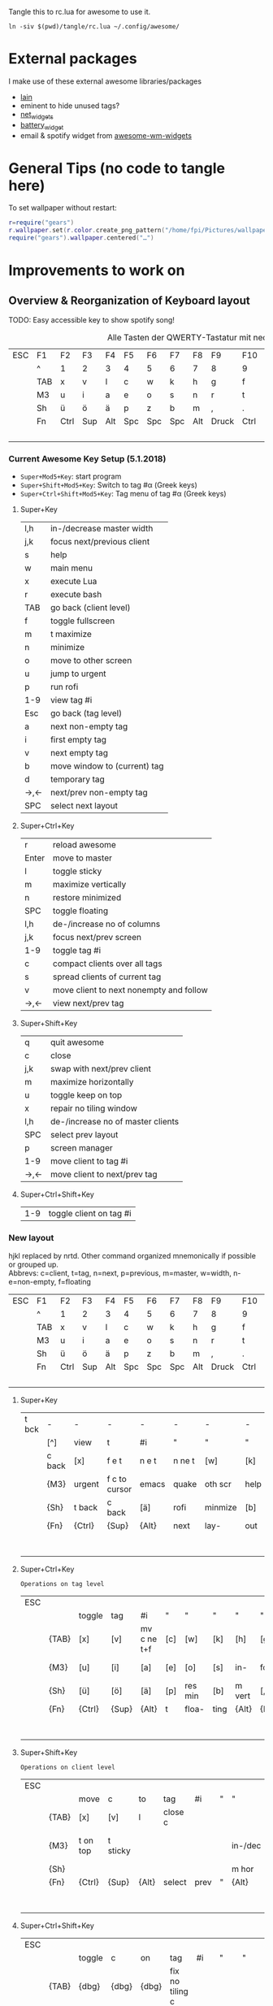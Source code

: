 Tangle this to rc.lua for awesome to use it.

#+BEGIN_SRC shell :results silent :tangle tangle/symlink.sh :shebang "#!/bin/bash"
ln -siv $(pwd)/tangle/rc.lua ~/.config/awesome/
#+END_SRC
* External packages
I make use of these external awesome libraries/packages
- [[https://github.com/lcpz/lain][lain]]
- eminent to hide unused tags?
- [[https://github.com/pltanton/net_widgets][net_widgets]]
- [[https://github.com/deficient/battery-widget][battery_widget]]
- email & spotify widget from [[https://github.com/streetturtle/awesome-wm-widgets][awesome-wm-widgets]]
* General Tips (no code to tangle here)
  :PROPERTIES:
  :header-args:lua: :tangle no
  :END:
  To set wallpaper without restart:
  #+BEGIN_SRC lua :tangle no
    r=require("gears")
    r.wallpaper.set(r.color.create_png_pattern("/home/fpi/Pictures/wallpaper/w"))
    require("gears").wallpaper.centered("…")
  #+END_SRC

* Improvements to work on
  :PROPERTIES:
  :header-args:lua: :tangle no
  :END:
** Overview & Reorganization of Keyboard layout
   :PROPERTIES:
   :header-args:ruby: :var t=kb_layout
   :END:

   TODO: Easy accessible key to show spotify song!
   #+NAME: kb_layout
   #+CAPTION: Alle Tasten der QWERTY-Tastatur mit neo2 Belegung
   | ESC | F1  | F2   | F3  | F4  | F5  | F6  | F7  | F8  | F9    | F10  | F11  | F12 | Home  | End | Ins | Del |
   |     | ^   | 1    | 2   | 3   | 4   | 5   | 6   | 7   | 8     | 9    | 0    | -   | `     | BCK |     |     |
   |     | TAB | x    | v   | l   | c   | w   | k   | h   | g     | f    | q    | ß   | ´     | M3  |     |     |
   |     | M3  | u    | i   | a   | e   | o   | s   | n   | r     | t    | d    | y   | ent   |     |     |     |
   |     | Sh  | ü    | ö   | ä   | p   | z   | b   | m   | ,     | .    | j    | Sh  |       |     |     |     |
   |     | Fn  | Ctrl | Sup | Alt | Spc | Spc | Spc | Alt | Druck | Ctrl | PgUp | Up  | PgDn  |     |     |     |
   |     |     |      |     |     |     |     |     |     |       |      | Left | Dn  | Right |     |     |     |
*** Current Awesome Key Setup (5.1.2018)
    - =Super+Mod5+Key=: start program
    - =Super+Shift+Mod5+Key=: Switch to tag #α (Greek keys)
    - =Super+Ctrl+Shift+Mod5+Key=: Tag menu of tag #α (Greek keys)
**** Super+Key
     | l,h | in-/decrease master width    |
     | j,k | focus next/previous client   |
     | s   | help                         |
     | w   | main menu                    |
     | x   | execute Lua                  |
     | r   | execute bash                 |
     | TAB | go back (client level)       |
     | f   | toggle fullscreen            |
     | m   | t maximize                   |
     | n   | minimize                     |
     | o   | move to other screen         |
     | u   | jump to urgent               |
     | p   | run rofi                     |
     | 1-9 | view tag #i                  |
     | Esc | go back (tag level)          |
     | a   | next non-empty tag           |
     | i   | first empty tag          |
     | v   | next empty tag               |
     | b   | move window to (current) tag |
     | d   | temporary tag                |
     | →,← | next/prev non-empty tag      |
     | SPC | select next layout           |
**** Super+Ctrl+Key
     | r     | reload awesome                          |
     | Enter | move to master                          |
     | l     | toggle sticky                           |
     | m     | maximize vertically                     |
     | n     | restore minimized                       |
     | SPC   | toggle floating                         |
     | l,h   | de-/increase no of columns              |
     | j,k   | focus next/prev screen                  |
     | 1-9   | toggle tag #i                           |
     | c     | compact clients over all tags           |
     | s     | spread clients of current tag           |
     | v     | move client to next nonempty and follow |
     | →,←   | view next/prev tag                      |
**** Super+Shift+Key
     | q   | quit awesome                      |
     | c   | close                             |
     | j,k | swap with next/prev client        |
     | m   | maximize horizontally             |
     | u   | toggle keep on top                |
     | x   | repair no tiling window           |
     | l,h | de-/increase no of master clients |
     | SPC | select prev layout                |
     | p   | screen manager                    |
     | 1-9 | move client to tag #i             |
     | →,← | move client to next/prev tag      |
**** Super+Ctrl+Shift+Key
     | 1-9 | toggle client on tag #i |

*** New layout
    hjkl replaced by nrtd. Other command organized mnemonically if
    possible or grouped up.\\
    Abbrevs: c=client, t=tag, n=next, p=previous, m=master, w=width, n-e=non-empty, f=floating
    |-----+-----+------+-----+-----+-----+-----+-----+-----+-------+------+------+-----+-------+-----+-----+-----|
    | ESC | F1  | F2   | F3  | F4  | F5  | F6  | F7  | F8  | F9    | F10  | F11  | F12 | Home  | End | Ins | Del |
    |     | ^   | 1    | 2   | 3   | 4   | 5   | 6   | 7   | 8     | 9    | 0    | -   | `     | BCK |     |     |
    |     | TAB | x    | v   | l   | c   | w   | k   | h   | g     | f    | q    | ß   | ´     | M3  |     |     |
    |     | M3  | u    | i   | a   | e   | o   | s   | n   | r     | t    | d    | y   | ent   |     |     |     |
    |     | Sh  | ü    | ö   | ä   | p   | z   | b   | m   | ,     | .    | j    | Sh  |       |     |     |     |
    |     | Fn  | Ctrl | Sup | Alt | Spc | Spc | Spc | Alt | Druck | Ctrl | PgUp | Up  | PgDn  |     |     |     |
    |     |     |      |     |     |     |     |     |     |       |      | Left | Dn  | Right |     |     |     |
**** Super+Key
     | t bck | -      | -      | -             | -     | -      | -       | -    | -       | -       | -       | -       | -    |           |       |   |   |
     |       | [^]    | view   | t             | #i    | "      | "       | "    | "       | "       | "       | [0]     | [-]  | [`]       | {BCK} |   |   |
     |       | c back | [x]    | f e t         | n e t | n ne t | [w]     | [k]  | run lua | /bash   | fullscr | [q]     | [ß]  | [´]       | {M3}  |   |   |
     |       | {M3}   | urgent | f c to cursor | emacs | quake  | oth scr | help | de-     | focus   | n/p  c  | inc m w | [y]  | open term |       |   |   |
     |       | {Sh}   | t back | c back        | [ä]   | rofi   | minmize | [b]  | t max   | [,]     | temp t  | [j]     | {Sh} |           |       |   |   |
     |       | {Fn}   | {Ctrl} | {Sup}         | {Alt} | next   | lay-    | out  | {Alt}   | {Druck} | {Ctrl}  | [PgUp]  | [Up] | [PgDn]    |       |   |   |
     |       |        |        |               |       |        |         |      |         |         |         | p/n n-e | [Dn] | tag       |       |   |   |
**** Super+Ctrl+Key
     : Operations on tag level
     | ESC |       |        |       |             |     |         |      |        |         |         |            |      |        |       |   |   |
     |     |       | toggle | tag   | #i          | "   | "       | "    | "      | "       | "       | [0]        |      |        | {BCK} |   |   |
     |     | {TAB} | [x]    | [v]   | mv c ne t+f | [c] | [w]     | [k]  | [h]    | [g]     | [f]     | [q]        | [ß]  |        | {M3}  |   |   |
     |     | {M3}  | [u]    | [i]   | [a]         | [e] | [o]     | [s]  | in-    | focus   | n/p scr | dec col no | [y]  | move m |       |   |   |
     |     | {Sh}  | [ü]    | [ö]   | [ä]         | [p] | res min | [b]  | m vert | [,]     | [.]     | [j]        | {Sh} |        |       |   |   |
     |     | {Fn}  | {Ctrl} | {Sup} | {Alt}       | t   | floa-   | ting | {Alt}  | {Druck} | {Ctrl}  | [PgUp]     | [Up] | [PgDn] |       |   |   |
     |     |       |        |       |             |     |         |      |        |         |         | view p/n   | [Dn] | t      |       |   |   |

**** Super+Shift+Key
     : Operations on client level
     | ESC |       |          |          |       |         |      |   |         |          |           |             |      |       |       |   |   |
     |     |       | move     | c        | to    | tag     | #i   | " | "       | "        | "         | [0]         |      |       | {BCK} |   |   |
     |     | {TAB} | [x]      | [v]      | l     | close c |      |   |         | spread c | compact c |             |      |       | {M3}  |   |   |
     |     | {M3}  | t on top | t sticky |       |         |      |   | in-/dec | swap w   | n/p c     | no master c |      |       |       |   |   |
     |     | {Sh}  |          |          |       |         |      |   | m hor   |          |           |             | {Sh} |       |       |   |   |
     |     | {Fn}  | {Ctrl}   | {Sup}    | {Alt} | select  | prev | " | {Alt}   | {Druck}  | {Ctrl}    |             |      |       |       |   |   |
     |     |       |          |          |       |         |      |   |         |          |           | move c to   |      | p/n t |       |   |   |
**** Super+Ctrl+Shift+Key
     | ESC |       |        |       |       |                 |     |     |           |            |        |          |      |   |       |   |   |
     |     |       | toggle | c     | on    | tag             | #i  | "   | "         | "          | "      | [0]      |      |   | {BCK} |   |   |
     |     | {TAB} | {dbg}  | {dbg} | {dbg} | fix no tiling c |     |     |           |            |        | quit aws |      |   | {M3}  |   |   |
     |     | {M3}  | {dbg}  | {dbg} | {dbg} |                 |     |     | main menu | reload aws |        |          |      |   |       |   |   |
     |     | {Sh}  | {dbg}  | {dbg} | {dbg} |                 |     |     | menu bar  |            |        |          | {Sh} |   |       |   |   |
     |     | {Fn}  | {Ctrl} | {Sup} | {Alt} | Spc             | Spc | Spc | {Alt}     | {Druck}    | {Ctrl} |          |      |   |       |   |   |
     |     |       |        |       |       |                 |     |     |           |            |        |          |      |   |       |   |   |
*** Empty dummy
     | ESC |       |        |       |       |     |     |     |       |         |        |   |      |   |       |   |   |
     |     |       |        |       |       |     |     |     |       |         |        |   |      |   | {BCK} |   |   |
     |     | {TAB} |        |       |       |     |     |     |       |         |        |   |      |   | {M3}  |   |   |
     |     | {M3}  |        |       |       |     |     |     |       |         |        |   |      |   |       |   |   |
     |     | {Sh}  |        |       |       |     |     |     |       |         |        |   | {Sh} |   |       |   |   |
     |     | {Fn}  | {Ctrl} | {Sup} | {Alt} | Spc | Spc | Spc | {Alt} | {Druck} | {Ctrl} |   |      |   |       |   |   |
     |     |       |        |       |       |     |     |     |       |         |        |   |      |   |       |   |   |
** TODO [#A] Key to create floating emacsclient
   \to use =emacsclient -t= ?
for proper client.name:

(make-frame
 '((name . "FRAMEY")))

** [#D] "empty client" which acts like a normal client but doesn't actually contain anything
   (best see-trough, click-trough), to help limit screen space when wanted
** move all clients on current tag to a selected (empty?) tag
** swap the current tag with another selected tag
** DONE Key/Script to toggle wibar display
- State "DONE"       from              [2019-07-21 Sun 16:54]
* make more use of rofi
  - +select any window and move it to current tag using rofi window manager+
        -window-command "..."
    - select any tag and move all their clients to active tag → combi mode: windows+tags
  - +use rofi to select tag?+
  - show all available layouts and change to any. Images in rofi? or better
    way to make spread view of layouts
** 2nd monitor setup
   - commands to move all clients of current tag to current tag on other screen,
     toggle all clients of current tag on current tag of other screen (mirror
     mode), if already mirrored only place them on screen 1
   - tags and clients can't be displayed on two screens at once
   - update screenmenu keyboard shortcut when connected screens change
** calender popup
** nm-applet icons
** DONE way to select all 25 tags individually instead of only 1-9
   - can't remember all tag numbers → possible to use keys of neo layout αβγ…?
** DONE on screen disconnect mark all tags of destroyed screen as volatile
   they will be moved to another screen but destroyed as soon as all of their
   clients have been moved to another tag+

* Config
  :PROPERTIES:
  :header-args:lua: :tangle tangle/rc.lua
  :END:
** Libraries

   Debug_flag enables some debug functions, e.g. Super-Shift-s
   #+BEGIN_SRC lua
   debug_flag = true
   #+END_SRC
   General libraries:
   #+BEGIN_SRC lua
     -- Standard awesome library
     local gears = require("gears")
     local awful = require("awful")
     require("awful.autofocus")
     -- Widget and layout library
     local wibox = require("wibox")
     -- Theme handling library
     local beautiful = require("beautiful")
     -- Notification library
     local naughty = require("naughty")
     local menubar = require("menubar")
     local hotkeys_popup = require("awful.hotkeys_popup").widget
   #+END_SRC
   Some custom ones I use:
   #+BEGIN_SRC lua
     local lain = require("lain")
     local eminent = require("eminent")
     --local shifty = require("shifty") -- don't use shifty, use tyrannical
     --local tyrannical = require("tyrannical")
     --tyrannical.settings.default_layout = awful.layout.suit.tile
     -- Enable VIM help for hotkeys widget when client with matching name is opened:
     require("awful.hotkeys_popup.keys.vim")
   #+END_SRC
** Basic Error handling
   #+BEGIN_SRC lua
      -- {{{ Error handling
      -- Check if awesome encountered an error during startup and fell back to
      -- another config (This code will only ever execute for the fallback config)
      if awesome.startup_errors then
	  naughty.notify({ preset = naughty.config.presets.critical,
			   title = "Oops, there were errors during startup!",
			   text = awesome.startup_errors })
      end

      -- Handle runtime errors after startup
      do
	  local in_error = false
	  awesome.connect_signal("debug::error", function (err)
	      -- Make sure we don't go into an endless error loop
	      if in_error then return end
	      in_error = true

	      naughty.notify({ preset = naughty.config.presets.critical,
			       title = "Oops, an error happened!",
			       text = tostring(err) })
	      in_error = false
	  end)
      end
      -- }}}
   #+END_SRC
** Custom scripts
   These are executed upon startup and function independent of
   awesome.
   #+BEGIN_SRC lua
      -- {{{ Autorun && screen lock
      awful.util.spawn_with_shell("~/.config/awesome/autorun.sh")
      awful.util.spawn_with_shell('~/.config/awesome/locker')
      -- }}}
   #+END_SRC
** Tyrannical Tag setup
   This is no longer tangled, as Tyrannical settings seemed to provide
   no benefit with the way I use tags and it did not work nicely with
   screenful and creating and moving when adding/removing screens.
   #+BEGIN_SRC lua :tangle no
      --[[tyrannical.tags = {
	{
	  name        = "α",                 -- Call the tag "α"
	  init        = true,                   -- Load the tag on startup
	  exclusive   = false,                   -- Refuse any other type of clients (by classes)
	  screen      = {1,2},                  -- Create this tag on screen 1 and screen 2
	  layout      = awful.layout.suit.tile, -- Use the tile layout
	  selected    = true,
      --    class       = { --Accept the following classes, refuse everything else (because of "exclusive=true")
      --      "xterm" , "urxvt" , "aterm","URxvt","XTerm","konsole","terminator","gnome-terminal"
      --    }
	  --screen      = screen.count()>1 and 2 or 1,-- Setup on screen 2 if there is more than 1 screen, else on screen 1
	  --exec_once   = {"dolphin"}, --When the tag is accessed for the first time, execute this command
	} ,
	{
	  name = "β",
	  init = true, screen = {1,2}},
	{ name = "γ",
	  init = true, screen = {1,2}},
	{ name = "δ",
	  init = true, screen = {1,2}},
	{ name = "ε" ,
	  init = true, screen = {1,2}},
	{ name = "♫",
	  init = true, screen = {1,2},
	  class = { "spotify" }
	},
	{ name = "ζ",
	  init = true, screen = {1,2}},
	{ name = "η",
	  init = true, screen = {1,2}},
	{ name = "θ",
	  init = true, screen = {1,2},
	  fallback = true},
	{ name = "ι",
	  init = true, screen = {1,2}},
	{ name = "κ",
	  init = true, screen = {1,2}},
	{ name = "λ",
	  init = true, screen = {1,2}},
	{ name = "μ",
	  init = true, screen = {1,2}},
	{ name = "ν",
	  init = true, screen = {1,2}},
	{ name = "ξ",
	  init = true, screen = {1,2}},
	{ name = "ο",
	  init = true, screen = {1,2}},
	{ name = "π",
	  init = true, screen = {1,2}},
	{ name = "ρ",
	  init = true, screen = {1,2}},
	{ name = "σ",
	  init = true, screen = {1,2}},
	{ name = "τ",
	  init = true, screen = {1,2}},
	{ name = "υ",
	  init = true, screen = {1,2}},
	{ name = "φ",
	  init = true, screen = {1,2}},
	{ name = "χ",
	  init = true, screen = {1,2}},
	{ name = "ψ",
	  init = true, screen = {1,2}},
	{ name = "Ω",
	  init = true, screen = {1,2}}
      }
      --]]
   #+END_SRC
** Some Variables
   Set the theme, terminal, modkey and layouts to use.
   #+BEGIN_SRC lua
      -- {{{ Variable definitions
      local theme = "~/.config/awesome/themes/mine/"
      beautiful.init(theme.."theme.lua")

      -- This is used later as the default terminal and editor to run.
      terminal = "tilix"
      editor = os.getenv("EDITOR") or "nano"
      editor_cmd = terminal .. " -e " .. editor
    #+END_SRC
    From the default rc.lua:
    #+BEGIN_QUOTE
    Default modkey.\\
    Usually, Mod4 is the key with a logo between Control and Alt.  If
    you do not like this or do not have such a key, I suggest you to
    remap Mod4 to another key using xmodmap or other tools.  However,
    you can use another modifier like Mod1, but it may interact with
    others.
    #+END_QUOTE
    #+BEGIN_SRC lua
      modkey = "Mod4"
    #+END_SRC
    Table of layouts to cover with awful.layout.inc, order matters.
    #+BEGIN_SRC lua
      awful.layout.layouts = {
	  awful.layout.suit.tile,
	  awful.layout.suit.tile.left,
	  awful.layout.suit.tile.bottom,
	  --awful.layout.suit.tile.top,
	  awful.layout.suit.fair,
	  awful.layout.suit.fair.horizontal,
	  awful.layout.suit.spiral,
	  --awful.layout.suit.spiral.dwindle,
	  --awful.layout.suit.max,
	  awful.layout.suit.max.fullscreen,
	  awful.layout.suit.magnifier,
	  awful.layout.suit.corner.nw,
	  -- awful.layout.suit.corner.ne,
	  -- awful.layout.suit.corner.sw,
	  -- awful.layout.suit.corner.se,
	  lain.layout.termfair,
	  lain.layout.centerwork.horizontal,
	  lain.layout.centerwork,

	  awful.layout.suit.floating,
      }
      -- }}}
   #+END_SRC
** Helper Functions
   #+BEGIN_SRC lua
      -- {{{ Helper functions
      local function client_menu_toggle_fn()
	  local instance = nil

	  return function ()
	      if instance and instance.wibox.visible then
		  instance:hide()
		  instance = nil
	      else
		  instance = awful.menu.clients({ theme = { width = 250 } })
	      end
	  end
      end
      -- }}}
   #+END_SRC
** Menu
   #+BEGIN_SRC lua
      -- {{{ Menu
      -- Create a launcher widget and a main menu
      myawesomemenu = {
	 { "hotkeys", function() return false, hotkeys_popup.show_help end},
	 { "manual", terminal .. " -e man awesome" },
	 { "edit config", editor_cmd .. " " .. awesome.conffile },
	 { "restart", awesome.restart },
	 { "quit", function() awesome.quit() end}
      }

      mymainmenu = awful.menu({ items = { { "awesome", myawesomemenu, beautiful.awesome_icon },
					  { "open terminal", terminal }
					}
			      })

      mylauncher = awful.widget.launcher({ image = beautiful.awesome_icon,
					   menu = mymainmenu })

      -- Menubar configuration
      menubar.utils.terminal = terminal -- Set the terminal for applications that require it
      -- }}}
   #+END_SRC
** TODO Wibar & boxes
*** Widgets
#+BEGIN_SRC lua
  -- Keyboard map indicator and switcher
  mykeyboardlayout = awful.widget.keyboardlayout()

  -- {{{ Wibar
  -- Create a textclock widget
  mytextclock = wibox.widget.textclock()

  -- load battery widget
  local battery_widget = require("battery-widget")
  -- define
  --local baticon = wibox.widget.imagebox("/home/fpi/.config/awesome/themes/mine/ac.png")
  battery = battery_widget({adapter="BAT0"})
  -- network widget
  local net_widgets = require("net_widgets")
  net_wireless = net_widgets.wireless({interface = "wlp4s0",
                                       timeout   = 5
  })
  -- lain widgets
  local separators = lain.util.separators
  local cpuicon = wibox.widget.imagebox("/home/fpi/.config/awesome/themes/mine/cpu.png")
  --local cpu = lain.widget.cpu {
  --   settings = function()
  --      widget:set_markup(cpu_now.usage)
  --   end
  --}
  local myredshift = wibox.widget{
      checked      = false,
      check_color  = "#EB8F8F",
      border_color = "#EB8F8F",
      border_width = 1.2,
      shape        = function(cr, width, height)
               gears.shape.rounded_bar(cr, width, 0.4*height)
          end,
      widget       = wibox.widget.checkbox
  }
  lain.widget.contrib.redshift:attach(
      myredshift,
      function (active)
          myredshift.checked = active
      end
  )
  --local cpu = awful.widget.watch('bash -c \"uptime|cut -d\\" \\" -f12,13,14\"', 3)
  local cpu = awful.widget.watch('bash -c \"cat /proc/loadavg|cut -d\\" \\" -f1-3\"', 3)

  local volume = lain.widget.alsabar {
  }

  require("awesome-wm-widgets.email-widget.email")

  require("awesome-wm-widgets.spotify-widget.spotify")
#+END_SRC
Quake
#+BEGIN_SRC lua
-- local quakeemacs = lain.util.quake({app="emacsclient -c -e '(progn (display-buffer (get-buffer-create \"Quake\")) (delete-window))';#", argname = "", name = "QuakeEmacs", secondcmd = "xprop -name 'Quake' -f WM_CLASS 8s -set WM_CLASS \"QuakeEmacs\"", followtag = true, loosepos = true})
-- Command to create emacsclient with Quake buffer and set wm_class to QuakeDD
-- emacsclient -c -e '(progn (display-buffer (get-buffer-create "Quake")) (delete-window))'&;sleep  1;xprop -name "Quake" -f WM_CLASS 8s -set WM_CLASS "QuakeDD"
local quake = lain.util.quake({app="tilix", argname = "--new-process --name %s", followtag = true})
local quake_emacs = lain.util.quake({app="emacsclient", name="_Quake_Emacs_", argname = "-e \"(fpi/make-floating-frame nil nil t \\\"*Quake Emacs*\\\")\"", followtag = true, height = 400})
#+END_SRC
*** Wibox
    #+BEGIN_SRC lua
       -- Create a wibox for each screen and add it
       local taglist_buttons = gears.table.join(
			   awful.button({ }, 1, function(t) t:view_only() end),
			   awful.button({ modkey }, 1, function(t)
						     if client.focus then
							 client.focus:move_to_tag(t)
						     end
						 end),
			   awful.button({ }, 3, awful.tag.viewtoggle),
			   awful.button({ modkey }, 3, function(t)
						     if client.focus then
							 client.focus:toggle_tag(t)
						     end
						 end),
			   awful.button({ }, 4, function(t) awful.tag.viewnext(t.screen) end),
			   awful.button({ }, 5, function(t) awful.tag.viewprev(t.screen) end)
		       )
    #+END_SRC
    #+BEGIN_SRC lua
       local tasklist_buttons = gears.table.join(
			    awful.button({ }, 1, function (c)
						     if c == client.focus then
							 c.minimized = true
						     else
							 -- Without this, the following
							 -- :isvisible() makes no sense
							 c.minimized = false
							 if not c:isvisible() and c.first_tag then
							     c.first_tag:view_only()
							 end
							 -- This will also un-minimize
							 -- the client, if needed
							 client.focus = c
							 c:raise()
						     end
						 end),
			    awful.button({ }, 3, client_menu_toggle_fn()),
			    awful.button({ }, 4, function ()
						     awful.client.focus.byidx(1)
						 end),
			    awful.button({ }, 5, function ()
						     awful.client.focus.byidx(-1)
						 end))
    #+END_SRC
    #+BEGIN_SRC lua
       local function set_wallpaper(s)
	   -- Wallpaper
	   if beautiful.wallpaper then
	       local wallpaper = beautiful.wallpaper
	       -- If wallpaper is a function, call it with the screen
	       if type(wallpaper) == "function" then
		   wallpaper = wallpaper(s)
	       end
	       gears.wallpaper.maximized(wallpaper, s, true)
	   end
       end
    #+END_SRC
    #+BEGIN_SRC lua
       -- Re-set wallpaper when a screen's geometry changes (e.g. different resolution)
       screen.connect_signal("property::geometry", set_wallpaper)
    #+END_SRC

    #+BEGIN_SRC lua
    awful.screen.connect_for_each_screen(function(s)

        -- Wallpaper
        set_wallpaper(s)
        -- Each screen has its own tag table.
        awful.tag({"α", "β", "γ", "δ", "ε","♫","ζ","η","θ","ι","κ","λ","μ","ν","ξ","ο","π","ρ","σ","τ",
                   "υ","φ","χ","ψ","Ω"}, s, awful.layout.layouts[1])

        -- Create a promptbox for each screen
        s.mypromptbox = awful.widget.prompt()
        -- Create an imagebox widget which will contains an icon indicating which layout we're using.
        -- We need one layoutbox per screen.
        s.mylayoutbox = awful.widget.layoutbox(s)
        s.mylayoutbox:buttons(gears.table.join(
                               awful.button({ }, 1, function () awful.layout.inc( 1) end),
                               awful.button({ }, 3, function () awful.layout.inc(-1) end),
                               awful.button({ }, 4, function () awful.layout.inc( 1) end),
                               awful.button({ }, 5, function () awful.layout.inc(-1) end)))
        -- Create a taglist widget
        s.mytaglist = awful.widget.taglist(s, awful.widget.taglist.filter.all, taglist_buttons)

        -- Create a tasklist widget
        s.mytasklist = awful.widget.tasklist(s, awful.widget.tasklist.filter.currenttags, tasklist_buttons)

        -- Create a calendar widget
        local cal_notification
        mytextclock:connect_signal("button::release",
                                   function()
                                      if cal_notification == nil then
                                         awful.spawn.easy_async([[bash -c "ncal -3MC | sed 's/_.\(.\)/+\1-/g'"]],
                                            function(stdout, stderr, reason, exit_code)
                                               cal_notification = naughty.notify{
                                                  text = string.gsub(string.gsub(stdout,
                                                        "+", "<span foreground='red'>"),
                                                                     "-", "</span>"),
                                                  font = "Ubuntu Mono 9",
                                                  timeout = 0,
                                                  width = auto,
                                                  destroy = function() cal_notification = nil end
                                               }
                                            end
                                         )
                                      else
                                         naughty.destroy(cal_notification)
                                      end
        end)
	   #+END_SRC
	   Actual wibox setup for top bar:
	   #+BEGIN_SRC lua
           -- Create the wibox
           s.mywibox = awful.wibar({ position = "top", screen = s, visible = false })
           -- Colors for right wibox widgets
           local fg_col = "#303f30"
           local bg_col = "#395039"

           -- Add widgets to the wibox
           s.mywibox:setup {
              layout = wibox.layout.align.horizontal,
              { -- Left widgets
                 layout = wibox.layout.fixed.horizontal,
                 --            mylauncher,
                 s.mytaglist,
                 s.mypromptbox,
              },
              s.mytasklist, -- Middle widget
              { -- Right widgets
                 layout = wibox.layout.fixed.horizontal,
                 separators.arrow_left(fg_col,bg_col),
                 wibox.container.background(wibox.container.margin(wibox.widget {cpuicon, cpu, layout = wibox.layout.align.horizontal},1,2), bg_col),
                 separators.arrow_left(bg_col,fg_col),
                 --	   volume.widget,
                 wibox.container.background(wibox.widget {battery, layout = wibox.layout.align.horizontal}, fg_col),
                 separators.arrow_left(fg_col,bg_col),
                 wibox.container.background(wibox.widget {email_widget, layout = wibox.layout.align.horizontal}, bg_col),
                 separators.arrow_left(bg_col,fg_col),
                 wibox.container.background(wibox.widget {mykeyboardlayout, layout = wibox.layout.align.horizontal}, fg_col),
                 --		  wibox.container.background(wibox.widget {myredshift, layout = wibox.layout.align.vertical([]myredshift)}, fg_col),
                 separators.arrow_left(fg_col,bg_col),
                 wibox.container.background(wibox.widget {spotify_widget, layout = wibox.layout.fixed.horizontal}, bg_col),
                 separators.arrow_left(bg_col,fg_col),
                 {
                    wibox.container.place(myredshift),
                    layout = wibox.layout.stack
                 },
                 separators.arrow_left(fg_col,bg_col),
                 wibox.container.background(wibox.widget {net_wireless, wibox.widget.systray(), layout = wibox.layout.align.horizontal}, bg_col),
                 separators.arrow_left(bg_col,fg_col),
                 wibox.container.background(wibox.widget {mytextclock,s.mylayoutbox, layout = wibox.layout.align.horizontal}, fg_col)
              },
           }
#+end_src
#+begin_src lua
end)
-- }}}
#+END_SRC
    	   Wie redshift einbauen?
	   #+BEGIN_SRC lua
	   --		  wibox.container.background(wibox.widget{{widget=dummy}, {widget=myredshift}, {widget=dummy}, layout=wibox.layout.flex.vertical}, fg_col) ,
	   --		  {
	   --	     wibox.container.place(myredshift),--.content_fill_vertical,
	   --	     layout = wibox.layout.fixed.horizontal
	   --	  },
	   #+END_SRC

** Bindings
   Mouse
   #+BEGIN_SRC lua
      -- {{{ Mouse bindings
      root.buttons(gears.table.join(
	  awful.button({ }, 3, function () mymainmenu:toggle() end),
	  awful.button({ }, 4, awful.tag.viewnext),
	  awful.button({ }, 5, awful.tag.viewprev)
      ))
      -- }}}
   #+END_SRC
   and Keyboard
   #+BEGIN_SRC lua
   -- {{{ Key bindings
   globalkeys = gears.table.join(
      --awful.key({ modkey }, "z", function() spawn("tilix --quake", "Tilix", nil, "class") end),
      awful.key({ modkey }, "z", function() quake_emacs:toggle() end),
      awful.key({ modkey }, "e", function() quake:toggle() end),
      awful.key({ modkey }, "c", function() awful.placement.centered(client.focus) end),
      awful.key({ modkey }, "ä", function() awful.spawn("emacsclient -e \"(fpi/make-floating-frame)\"") end),
      awful.key({ modkey }, "ö", function() awful.spawn("emacsclient -e \"(fpi/make-floating-capture-frame)\"") end),
      awful.key ({ modkey }, "w", function()
            awful.screen.focused().mywibox.visible = not awful.screen.focused().mywibox.visible
                                  end,
         {description="toggle top wibar", group="awesome"}),
      --awful.key({ modkey, }, "z", function () awful.screen.focused().quake:toggle() end),
      awful.key({ modkey,           }, "s",      hotkeys_popup.show_help,
         {description="show help", group="awesome"}),
      awful.key({ modkey, "Control" }, "Left",   awful.tag.viewprev,
         {description = "view previous", group = "tag"}),
      awful.key({ modkey, "Control" }, "Right",  awful.tag.viewnext,
         {description = "view next", group = "tag"}),
      awful.key({ modkey,           }, "Escape", awful.tag.history.restore,
         {description = "go back", group = "tag"}),

      awful.key({ modkey,           }, "j",
         function ()
            awful.client.focus.byidx( 1)
         end,
         {description = "focus next by index", group = "client"}
      ),
      awful.key({ modkey,           }, "k",
         function ()
            awful.client.focus.byidx(-1)
         end,
         {description = "focus previous by index", group = "client"}
      ),
      --awful.key({ modkey,           }, "w", function () mymainmenu:show() end,
      --   {description = "show main menu", group = "awesome"}),

      -- Layout manipulation
      awful.key({ modkey, "Shift"   }, "j", function () awful.client.swap.byidx(  1)    end,
         {description = "swap with next client by index", group = "client"}),
      awful.key({ modkey, "Shift"   }, "k", function () awful.client.swap.byidx( -1)    end,
         {description = "swap with previous client by index", group = "client"}),
      awful.key({ modkey, "Control" }, "j", function () awful.screen.focus_relative( 1) end,
         {description = "focus the next screen", group = "screen"}),
      awful.key({ modkey, "Control" }, "k", function () awful.screen.focus_relative(-1) end,
         {description = "focus the previous screen", group = "screen"}),
      awful.key({ modkey,           }, "u", awful.client.urgent.jumpto,
         {description = "jump to urgent client", group = "client"}),
      awful.key({ modkey,           }, "Tab",
         function ()
            awful.client.focus.history.previous()
            if client.focus then
               client.focus:raise()
            end
         end,
         {description = "go back", group = "client"}),
      awful.key({modkey, "Control"}, "l",
         function()
            if client.focus then
               client.focus.sticky = not client.focus.sticky
            end
         end,
         {description = "Toggle sticky", group = "client"}),

      -- Standard program
      awful.key({ modkey,           }, "Return", function () awful.spawn(terminal) end,
         {description = "open a terminal", group = "launcher"}),
      awful.key({ modkey, "Control" }, "r", awesome.restart,
         {description = "reload awesome", group = "awesome"}),
      awful.key({ modkey, "Shift"   }, "q", awesome.quit,
         {description = "quit awesome", group = "awesome"}),

      awful.key({ modkey,           }, "l",     function () awful.tag.incmwfact( 0.05)          end,
         {description = "increase master width factor", group = "layout"}),
      awful.key({ modkey,           }, "h",     function () awful.tag.incmwfact(-0.05)          end,
         {description = "decrease master width factor", group = "layout"}),
      awful.key({ modkey, "Shift"   }, "h",     function () awful.tag.incnmaster( 1, nil, true) end,
         {description = "increase the number of master clients", group = "layout"}),
      awful.key({ modkey, "Shift"   }, "l",     function () awful.tag.incnmaster(-1, nil, true) end,
         {description = "decrease the number of master clients", group = "layout"}),
      awful.key({ modkey, "Control" }, "h",     function () awful.tag.incncol( 1, nil, true)    end,
         {description = "increase the number of columns", group = "layout"}),
      awful.key({ modkey, "Control" }, "l",     function () awful.tag.incncol(-1, nil, true)    end,
         {description = "decrease the number of columns", group = "layout"}),
      awful.key({ modkey,           }, "space", function () awful.layout.inc( 1)                end,
         {description = "select next", group = "layout"}),
      awful.key({ modkey, "Shift"   }, "space", function () awful.layout.inc(-1)                end,
         {description = "select previous", group = "layout"}),

      awful.key({ modkey, "Control" }, "n",
         function ()
            local c = awful.client.restore()
            -- Focus restored client
            if c then
               client.focus = c
               c:raise()
            end
         end,
         {description = "restore minimized", group = "client"}),

      -- Prompt
      --awful.key({ modkey },            "r",     function () awful.screen.focused().mypromptbox:run() end,
      --          {description = "run prompt", group = "launcher"}),
      awful.key({ modkey }, "r",
         function ()
            awful.prompt.run({ prompt = "Run: ", hooks = {
                                  {{         },"Return",function(command)
                                        local result = awful.util.spawn(command)
                                        awful.screen.focused().mypromptbox.widget:set_text(type(result) == "string" and result or "")
                                        return true
                                  end},
                                  {{"Mod1"   },"Return",function(command)
                                        local result = awful.util.spawn(command,{intrusive=true})
                                        awful.screen.focused().mypromptbox.widget:set_text(type(result) == "string" and result or "")
                                        return true
                                  end},
                                  {{"Shift"  },"Return",function(command)
                                        local result = awful.util.spawn(command,{intrusive=true,ontop=true,floating=true})
                                        awful.screen.focused().mypromptbox.widget:set_text(type(result) == "string" and result or "")
                                        return true
                                  end}
                             }},
               awful.screen.focused().mypromptbox.widget,nil,
               awful.completion.shell,
               awful.util.getdir("cache") .. "/history")
      end),
      awful.key({ modkey }, "x",
         function ()
            awful.prompt.run {
               prompt       = "Run Lua code: ",
               textbox      = awful.screen.focused().mypromptbox.widget,
               exe_callback = awful.util.eval,
               history_path = awful.util.get_cache_dir() .. "/history_eval"
            }
         end,
         {description = "lua execute prompt", group = "awesome"}),

      -- Menubar
      awful.key({ modkey, "Control" }, "p", function() menubar.show() end,
         {description = "show the menubar", group = "launcher"})
   )
   #+END_SRC
   Launcher Binding using rofi. Before rofi version 1.4
   #+BEGIN_SRC shell :tangle no :exports code :eval never
   "rofi -show run -bw 0 -fullscreen -padding 420 -hide-scrollbar -terminal "..terminal.." -location 0 -width 30 -color-normal  \"#00303f30,#ff778877,#00303f30,#00303f30,#ffffffff\" -color-active \"#00303f30,#ff778877,#00303f30,#00303f30,#ffffffff\"-color-window \"#df303f30,#000000,#00303f30\" "
   #+END_SRC

   #+BEGIN_SRC lua
      globalkeys = gears.table.join(globalkeys,
	  awful.key({ modkey }, "p", function() awful.spawn("rofi -show run -theme "..theme.."rofi_theme.rasi") end,
	     {description = "run rofi", group = "launcher"})
      )
   #+END_SRC
   #+BEGIN_SRC lua
      clientkeys = gears.table.join(
	  awful.key({ modkey,           }, "f",
	      function (c)
		  c.fullscreen = not c.fullscreen
		  c:raise()
	      end,
	      {description = "toggle fullscreen", group = "client"}),
	  awful.key({ modkey, "Shift"   }, "c",      function (c) c:kill()                         end,
		    {description = "close", group = "client"}),
	  awful.key({ modkey, "Control" }, "space",  awful.client.floating.toggle                     ,
		    {description = "toggle floating", group = "client"}),
	  awful.key({ modkey, "Control" }, "Return", function (c) c:swap(awful.client.getmaster()) end,
		    {description = "move to master", group = "client"}),
	  awful.key({ modkey,           }, "o",      function (c) c:move_to_screen()               end,
		    {description = "move to screen", group = "client"}),
	  awful.key({ modkey, "Shift" }, "u",      function (c) c.ontop = not c.ontop            end,
		    {description = "toggle keep on top", group = "client"}),
	  awful.key({ modkey,           }, "n",
	      function (c)
		  -- The client currently has the input focus, so it cannot be
		  -- minimized, since minimized clients can't have the focus.
		  c.minimized = true
	      end ,
	      {description = "minimize", group = "client"}),
	  awful.key({ modkey,           }, "m",
	      function (c)
		  c.maximized = not c.maximized
		  c:raise()
	      end ,
	      {description = "(un)maximize", group = "client"}),
	  awful.key({ modkey, "Control" }, "m",
	      function (c)
		  c.maximized_vertical = not c.maximized_vertical
		  c:raise()
	      end ,
	      {description = "(un)maximize vertically", group = "client"}),
	  awful.key({ modkey, "Shift"   }, "m",
	      function (c)
		  c.maximized_horizontal = not c.maximized_horizontal
		  c:raise()
	      end ,
	      {description = "(un)maximize horizontally", group = "client"})
      )
   #+END_SRC
   #+BEGIN_SRC lua
   -- Bind all key numbers to tags.
   -- Be careful: we use keycodes to make it work on any keyboard layout.
   -- This should map on the top row of your keyboard, usually 1 to 9.
   for i = 1, 9 do
       globalkeys = gears.table.join(globalkeys,
           -- View tag only.
           awful.key({ modkey }, "#" .. i + 9,
              function ()
                 local screen = awful.screen.focused()
                 local tag = screen.tags[i]
                 if tag then
                    tag:view_only()
                 end
           end),
           -- Toggle tag display.
           awful.key({ modkey, "Control" }, "#" .. i + 9,
              function ()
                 local screen = awful.screen.focused()
                 local tag = screen.tags[i]
                 if tag then
                    awful.tag.viewtoggle(tag)
                 end
           end),
           -- Move client to tag.
           awful.key({ modkey, "Shift" }, "#" .. i + 9,
              function ()
                 if client.focus then
                    local tag = client.focus.screen.tags[i] --awful.screen.focused().tags[i]
                    if tag then
                       client.focus:move_to_tag(tag)
                    end
                 end
           end),
           -- Toggle tag on focused client.
           awful.key({ modkey, "Control", "Shift" }, "#" .. i + 9,
              function ()
                 if client.focus then
                    local tag = client.focus.screen.tags[i]
                    if tag then
                       client.focus:toggle_tag(tag)
                    end
                 end
              end)
       )
   end
   #+END_SRC
   #+BEGIN_SRC lua
      function tablelength(T)
	 local count = 0
	 for _ in pairs(T) do count = count +1 end
	 return count
      end
   #+END_SRC
   #+BEGIN_SRC lua
      globalkeys = gears.table.join(globalkeys,
	      -- Move client to tag to the right/left
	      -- Because of tag:view_only() does not preserve the current viewed tags!
	      -- ##TODO Make tags.length global?
	      awful.key({ modkey, "Shift" }, "Right",
			function ()
			   if client.focus then
			      local tag = client.focus and client.focus.first_tag or nil --.screen.tags[i]
			      local next_tag_index = tag.index + 1
			      if next_tag_index == tablelength(client.focus.screen.tags)+1 then
				 next_tag_index = 1
			      end
			      local next_tag = client.focus.screen.tags[next_tag_index]
				if tag then
				   client.focus:move_to_tag(next_tag)
				   next_tag:view_only()
				end
			   end
			end,
			{description = "move focused client one tag to the right", group = "tag"}),
	      awful.key({ modkey, "Shift" }, "Left",
			function ()
			   if client.focus then
			      local tag = client.focus and client.focus.first_tag or nil --.screen.tags[i]
			      local next_tag_index = tag.index - 1
			      if next_tag_index == 0 then
				 next_tag_index = tablelength(client.focus.screen.tags)
			      end
			      local next_tag = client.focus.screen.tags[next_tag_index]
				if tag then
				   client.focus:move_to_tag(next_tag)
				   next_tag:view_only()
				end
			   end
			end,
			{description = "move focused client one tag to the left", group = "tag"}),
	      awful.key({ modkey }, "Right",
		 function ()
		    local screen = awful.screen.focused()
		    local start_tag = screen.selected_tag
		    local next_tag_index = start_tag.index + 1
		    if next_tag_index == tablelength(screen.tags)+1 then
		       next_tag_index = 1
		    end
		    local next_tag=screen.tags[next_tag_index]
		    while next(next_tag:clients()) == nil  do
		       next_tag_index = next_tag.index + 1
		       if next_tag_index == tablelength(screen.tags)+1 then
			  next_tag_index = 1
		       end
		       next_tag=screen.tags[next_tag_index]
		       if next_tag_index == start_tag.index then
			  break
		       end
		    end
		    if next_tag then
		       next_tag:view_only()
		    end
		 end,
		 {description = "view next non-empty tag on the right", group = "tag"}),
	      awful.key({ modkey }, "Left",
		 function ()
		    local screen = awful.screen.focused()
		    local start_tag = screen.selected_tag
		    local next_tag_index = start_tag.index - 1
		    if next_tag_index == 0 then
		       next_tag_index = tablelength(screen.tags)
		    end
		    local next_tag=screen.tags[next_tag_index]
		    while next(next_tag:clients()) == nil  do
		       next_tag_index = next_tag.index - 1
		       if next_tag_index == 0 then
			  next_tag_index = tablelength(screen.tags)
		       end
		       next_tag=screen.tags[next_tag_index]
		       if next_tag_index == start_tag.index then
			  break
		       end
		    end
		    if next_tag then
		       next_tag:view_only()
		    end
		 end,
		 {description = "view next non-empty tag on the left", group = "tag"}),
	       awful.key({ }, "Print", function () awful.util.spawn("scrot -e 'mv $f ~/screenshots/ 2>/dev/null'", false) end)
      )
   #+END_SRC
   #+BEGIN_SRC lua
      clientbuttons = gears.table.join(
	  awful.button({ }, 1, function (c) client.focus = c; c:raise() end),
	  awful.button({ modkey }, 1, awful.mouse.client.move),
	  awful.button({ modkey }, 3, awful.mouse.client.resize))
   #+END_SRC
** Tag Movement
*** Move Tag to other screen
#+BEGIN_SRC lua :tangle no
  local function move_tag(args)
     screen = args.screen or awful.screen.focused()
     local oldscreen = args.tag.screen
     if oldscreen ~= screen then
        local oldsel = oldscreen.selected_tag
        args.tag.screen = screen

        if oldsel == args.tag then
           local newtag = awful.tag.find_fallback(oldscreen)
           if newtag then
              newtag:view_only()
           end
        end
        -- Rename Tag
        --if string.find(tag.name, "'$") == nil then
        --   tag.name = tag.name .. "'"
        --end

        -- Insert tag at what position?
     end
  end

  local function rename_tag(args)
     local input = (args.name=='' or args.name == nil) and "NaN" or args.name
     args.tag.name = input
  end

  globalkeys = gears.table.join(globalkeys,
     awful.key({ modkey, "Shift" }, "r",
        function ()
           awful.prompt.run {
              prompt       = 'New name: ',
              text         = '',
              bg_cursor    = '#aaaaaa',
              -- To use the default rc.lua prompt:
              textbox      = mouse.screen.mypromptbox.widget,
              --textbox      = atextbox,
              exe_callback = function(input)
                 rename_tag({name=input, tag=awful.screen.focused().selected_tag})
              end
           }
        end,
        {description = "rename current tag", group = "tag"}),
     awful.key({ modkey, "Shift", "Control" }, "t",
        function ()
           local targetscreen = nil
           --for s in screen do
           --if s.index == client.focus.screen.index + 1 then
           --targetscreen = s
           --break
           --end
           --end
           --move_tag({tag=client.focus.first_tag, screen=s})
           --move_tag({tag=awful.screen.focused().selected_tag, screen=s})
           move_tag({tag=client.focus.first_tag, screen=awful.screen.focused()})
        end,
        {description = "move tag to other screen", group = "tag"})
  )
#+END_SRC
*** Move all clients of tag to other tag
#+BEGIN_SRC lua
  local function move_tag_clients (source,target)
  naughty.notify({text="Hi"})
  naughty.notify({text="Moving from "..source})
  naughty.notify({text=" to "..target})
     if args.target ~= source then
        for _,c in pairs(source:clients()) do
           c:move_to_tag(target)
        end
        naughty.notify({text="success"})
     end
  end

  globalkeys = gears.table.join(globalkeys,
     awful.key({ modkey, "Shift", "Control" }, "v",
        function ()
          local source = client.focus.first_tag
          local target = awful.screen.focused().selected_tag
          if target ~= source then
             for _,c in pairs(source:clients()) do
                c:move_to_tag(target)
             end
          end
        end,
        {description = "move clients of tag to other screen", group = "tag"})
  )
#+END_SRC

#+RESULTS:
** Volume and Brightness
   #+BEGIN_SRC lua
      -- {{{ Volume notify & changing
      volnotify = {}
      volnotify.id = nil
      function volnotify:notify (msg)
	 self.id = naughty.notify({ text = msg, timeout = 1, replaces_id = self.id}).id
      end

      function volume(incdec)
	 awful.util.spawn_with_shell ("vol=$(amixer -D pulse set Master 5%" .. incdec .. "|tail -1|cut -d % -f 1|cut -d '[' -f 2) && echo \"volnotify:notify('Volume $vol%')\"|awesome-client", false)
      end

      function togglemute()
	 awful.util.spawn_with_shell("vol=$(amixer -D pulse set Master toggle|tail -n 1|cut -d '[' -f 3|cut -d ']' -f 1) && echo \"volnotify:notify('Volume $vol')\"|awesome-client", false)
      end

      globalkeys = awful.util.table.join(globalkeys,
					 awful.key({ }, "XF86AudioLowerVolume", function () volume("-") end),
					 awful.key({ }, "XF86AudioRaiseVolume", function () volume("+") end),
					 awful.key({ }, "XF86AudioMute", togglemute))
      -- }}}
   #+END_SRC
   #+BEGIN_SRC lua
      -- {{{ Brightness keys & notify
      brnotify = {}
      brnotify.id = nil
      function brnotify:notify (msg)
	 self.id = naughty.notify({ text = msg, timeout = 1, replaces_id = self.id}).id
      end

      function brightness(incdec)
	 awful.util.spawn_with_shell ("xbacklight " .. incdec .. "10;br=$(LANG=C printf \"%.0f\" $(xbacklight)) && echo \"brnotify:notify('Brightness $br%')\"|awesome-client", false)
      end

      globalkeys = awful.util.table.join(globalkeys,
					 awful.key({ }, "XF86MonBrightnessDown", function () brightness("-") end),
					 awful.key({ }, "XF86MonBrightnessUp", function () brightness("+") end))
      -- }}}
   #+END_SRC
** Music keys
For now just for Spotify & vlc:
#+BEGIN_SRC lua
globalkeys = awful.util.table.join(globalkeys,
                                   awful.key({ }, "XF86AudioPlay", function ()
                                         awful.spawn("sp play")
                                         awful.spawn("dbus-send --type=method_call --dest=org.mpris.MediaPlayer2.vlc /org/mpris/MediaPlayer2 org.mpris.MediaPlayer2.Player.PlayPause")
                                   end),
                                   awful.key({ }, "XF86AudioPause", function ()
                                         awful.spawn("sp play")
                                         awful.spawn("dbus-send --type=method_call --dest=org.mpris.MediaPlayer2.vlc /org/mpris/MediaPlayer2 org.mpris.MediaPlayer2.Player.PlayPause")
                                   end),
                                   awful.key({ }, "XF86AudioNext", function ()
                                         awful.spawn("sp next")
                                         awful.spawn("dbus-send --type=method_call --dest=org.mpris.MediaPlayer2.vlc /org/mpris/MediaPlayer2 org.mpris.MediaPlayer2.Player.Next")
                                   end),
                                   awful.key({ }, "XF86AudioPrev", function ()
                                         awful.spawn("sp prev")
                                         awful.spawn("dbus-send --type=method_call --dest=org.mpris.MediaPlayer2.vlc /org/mpris/MediaPlayer2 org.mpris.MediaPlayer2.Player.Previous")
                                   end),
  				       awful.key({ }, "XF86Explorer", function ()
                                         awful.spawn("sp next")
                                         awful.spawn("dbus-send --type=method_call --dest=org.mpris.MediaPlayer2.vlc /org/mpris/MediaPlayer2 org.mpris.MediaPlayer2.Player.Next")
                                   end),
                                   awful.key({ }, "XF86LaunchA", function ()
                                         awful.spawn("sp prev")
                                         awful.spawn("dbus-send --type=method_call --dest=org.mpris.MediaPlayer2.vlc /org/mpris/MediaPlayer2 org.mpris.MediaPlayer2.Player.Previous")
                                   end)
)
#+END_SRC
Still missing:
- <XF86AudioForward>
- <XF86AudioRewind>
** Launcher shortcuts
   Open some programs directly instead of calling them over rofi.  I
   use the CAPS Key as it is used as a modifier key in my keyboard
   layout (Neo2).
   #+BEGIN_SRC lua
      -- {{{ Launcher shortcuts
      globalkeys = awful.util.table.join(globalkeys,
					 awful.key({ modkey, "Mod5" }, "y", function () awful.util.spawn("thunderbird") end,
					    {description = "Start Thunderbird", group = "buttons | Mod5=Caps"}),
					 awful.key({ modkey, "Mod5"}, "k", function () awful.util.spawn("autopass") end,
					    {description = "Start autopass", group = "buttons | Mod5=Caps"})) -- Mod5 == Caps/Ebene 3 (xmodmap hilft)
      -- }}}
   #+END_SRC
** TODO Fix for broken windows
   Sometimes clients end up wierdly maximized after exiting fullscreen
   or right after start. This just unsets everything.

   \\Does this still happen as of now?
   #+BEGIN_SRC lua
      -- {{{ Repair windows starting in floating, vert and horizontal maximized
      globalkeys = awful.util.table.join(globalkeys,
					 awful.key({ modkey, "Shift" }, "x", function () client.focus.maximized_horizontal = false
											 client.focus.maximized_vertical = false
											 client.focus.maximized = false end,
					    {description = "repair no tiling windows", group = "client"}))
      -- }}}
   #+END_SRC
** move tags on screen disconnect
   #+BEGIN_SRC lua
     --    awful.button({ }, 1, function (c) client.focus = c; c:raise() end),

     -- doesnt work with tyrannical???
     tag.connect_signal("request::screen", function(t)
	 clients = t:clients()
	 for s in screen do
	     if s ~= t.screen and clients and next(clients) then
		t.selected = false
		t.volatile = true
		t.screen = s
		t.name = t.name .. "'"
		--awful.tag.setvolatile(true, t)
		return
	     end
	 end
     end);
   #+END_SRC
** Some more libraries
   Screenful and screenmenu manage adding and removal of screens
   during runtime. Tagmanip/Clientmanip provide more functionality to
   manipulate Clients and tags.

   #+BEGIN_SRC lua
     require("awful.remote")
     require("screenful")
     require("tagmanip")
     require("clientmanip")
     local screenmenu = require("screenmenu")

     globalkeys = gears.table.join(globalkeys,
				   awful.key({ modkey, "Shift" }, "p", function() screenManager() end,
				      {description = "run screen manager", group = "screen"}),
				   awful.key({ modkey }, "b", function() moveWindowToCurrentTag() end,
				      {description = "select window and move to tag", group = "tag"}))
   #+END_SRC
** Set Keys
   #+BEGIN_SRC lua
     -- Set keys
     root.keys(globalkeys)
     -- }}}
   #+END_SRC
** Rules
   #+BEGIN_SRC lua
   -- {{{ Rules
   -- Rules to apply to new clients (through the "manage" signal).
   awful.rules.rules = {
       -- All clients will match this rule.
       { rule = { },
         properties = { border_width = beautiful.border_width * 2,
                        border_color = beautiful.border_normal,
                        focus = awful.client.focus.filter,
                        raise = true,
                        keys = clientkeys,
                        buttons = clientbuttons,
                        screen = awful.screen.preferred,
                        placement = awful.placement.no_overlap+awful.placement.no_offscreen
        }
       },

       -- Floating clients.
       { rule_any = {
           instance = {
             "DTA",  -- Firefox addon DownThemAll.
             "copyq",  -- Includes session name in class.
             "guake",
           },
           class = {
             "Arandr",
             "Gpick",
             "Kruler",
             "MessageWin",  -- kalarm.
             "Sxiv",
             "Wpa_gui",
             "pinentry",
             "veromix",
             "xtightvncviewer"},

           name = {
              "Ediff",
              "^**Floating Emacs**$", -- floating emacs client on exact match
              "^**Capture**$",
              "Event Tester",  -- xev.
              "Volume Control" -- pavuaudio (pulseaudio controller)
           },
           role = {
             "AlarmWindow",  -- Thunderbird's calendar.
             "pop-up",       -- e.g. Google Chrome's (detached) Developer Tools.
           }
         }, properties = { floating = true, placement = awful.placement.centered }},

       -- Add titlebars to normal clients and dialogs
       { rule_any = {type = { "normal", "dialog" }
         }, properties = { titlebars_enabled = false }
       },

       -- Set Firefox to always map on the tag named "2" on screen 1.
       -- { rule = { class = "Firefox" },
       --   properties = { screen = 1, tag = "2" } },
   }
   -- }}}
   #+END_SRC
** Signals
   #+BEGIN_SRC lua
   -- {{{ Signals
   -- Signal function to execute when a new client appears.
   client.connect_signal("manage", function (c)
       -- Set the windows at the slave,
       -- i.e. put it at the end of others instead of setting it master.
       -- if not awesome.startup then awful.client.setslave(c) end

       if awesome.startup and
         not c.size_hints.user_position
         and not c.size_hints.program_position then
           -- Prevent clients from being unreachable after screen count changes.
           awful.placement.no_offscreen(c)
       end
   end)

   -- Add a titlebar if titlebars_enabled is set to true in the rules.
   client.connect_signal("request::titlebars", function(c)
       -- buttons for the titlebar
       local buttons = gears.table.join(
           awful.button({ }, 1, function()
               client.focus = c
               c:raise()
               awful.mouse.client.move(c)
           end),
           awful.button({ }, 3, function()
               client.focus = c
               c:raise()
               awful.mouse.client.resize(c)
           end)
       )

       awful.titlebar(c) : setup {
           { -- Left
               awful.titlebar.widget.iconwidget(c),
               buttons = buttons,
               layout  = wibox.layout.fixed.horizontal
           },
           { -- Middle
               { -- Title
                   align  = "center",
                   widget = awful.titlebar.widget.titlewidget(c)
               },
               buttons = buttons,
               layout  = wibox.layout.flex.horizontal
           },
           { -- Right
               awful.titlebar.widget.floatingbutton (c),
               awful.titlebar.widget.maximizedbutton(c),
               awful.titlebar.widget.stickybutton   (c),
               awful.titlebar.widget.ontopbutton    (c),
               awful.titlebar.widget.closebutton    (c),
               layout = wibox.layout.fixed.horizontal()
           },
           layout = wibox.layout.align.horizontal
       }
   end)

   -- Enable sloppy focus, so that focus follows mouse.
   client.connect_signal("mouse::enter", function(c)
       if awful.layout.get(c.screen) ~= awful.layout.suit.magnifier
           and awful.client.focus.filter(c) then
           client.focus = c
       end
   end)

   client.connect_signal("focus", function(c)
                            c.border_color = beautiful.border_focus
                            c.opacity = 1
                              end)
   client.connect_signal("unfocus", function(c)
                                   c.border_color = beautiful.border_normal
                                   c.opacity = 0.8
   end)


   -- }}}
   #+END_SRC
